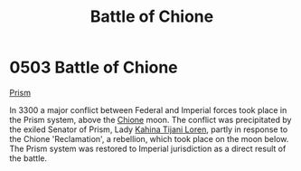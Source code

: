:PROPERTIES:
:ID:       c22106b3-c830-4727-8656-6c68183c0bac
:END:
#+title: Battle of Chione
#+filetags: :beacon:
* 0503 Battle of Chione
[[id:8da12af2-6006-4e7e-a45e-7bf8b2c299c8][Prism]]

In 3300 a major conflict between Federal and Imperial forces took
place in the Prism system, above the [[id:0b950d24-5663-430c-9aa2-1a9863fe32ce][Chione]] moon. The conflict was
precipitated by the exiled Senator of Prism, Lady [[id:2f09bc24-0885-4d00-9d1f-506b32464dbe][Kahina Tijani Loren]],
partly in response to the Chione 'Reclamation', a rebellion, which
took place on the moon below. The Prism system was restored to
Imperial jurisdiction as a direct result of the battle.

[[file:img/beacons/0503.png]]
